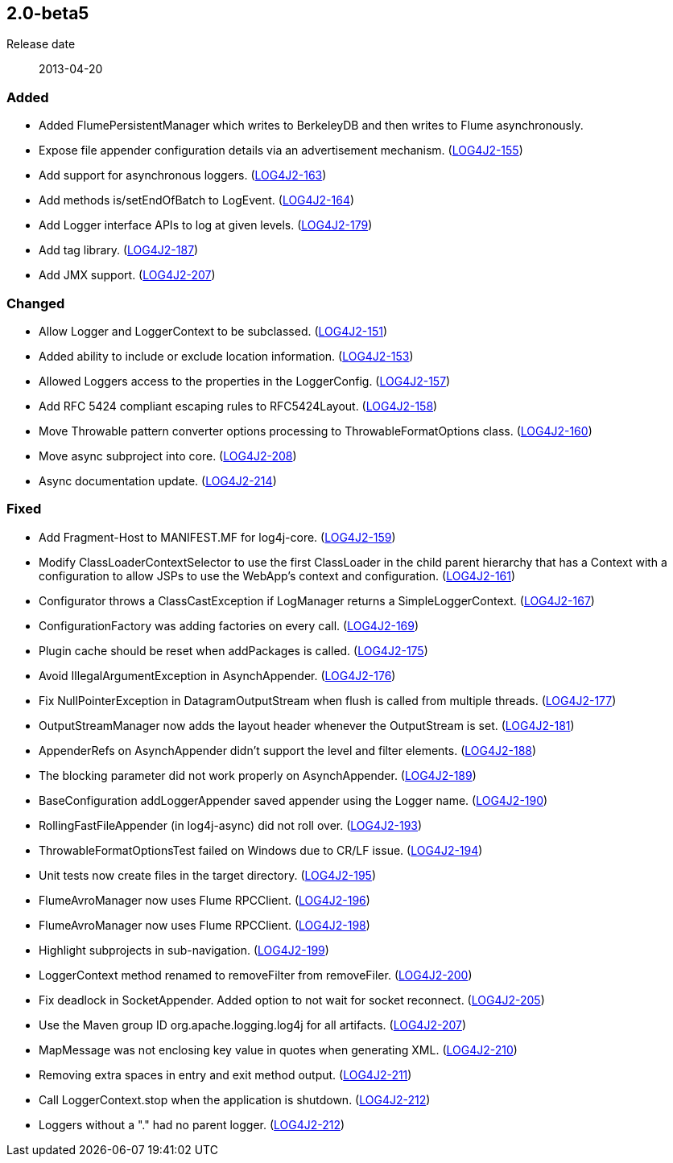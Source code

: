 ////
    Licensed to the Apache Software Foundation (ASF) under one or more
    contributor license agreements.  See the NOTICE file distributed with
    this work for additional information regarding copyright ownership.
    The ASF licenses this file to You under the Apache License, Version 2.0
    (the "License"); you may not use this file except in compliance with
    the License.  You may obtain a copy of the License at

         https://www.apache.org/licenses/LICENSE-2.0

    Unless required by applicable law or agreed to in writing, software
    distributed under the License is distributed on an "AS IS" BASIS,
    WITHOUT WARRANTIES OR CONDITIONS OF ANY KIND, either express or implied.
    See the License for the specific language governing permissions and
    limitations under the License.
////

////
    ██     ██  █████  ██████  ███    ██ ██ ███    ██  ██████  ██
    ██     ██ ██   ██ ██   ██ ████   ██ ██ ████   ██ ██       ██
    ██  █  ██ ███████ ██████  ██ ██  ██ ██ ██ ██  ██ ██   ███ ██
    ██ ███ ██ ██   ██ ██   ██ ██  ██ ██ ██ ██  ██ ██ ██    ██
     ███ ███  ██   ██ ██   ██ ██   ████ ██ ██   ████  ██████  ██

    IF THIS FILE DOESN'T HAVE A `.ftl` SUFFIX, IT IS AUTO-GENERATED, DO NOT EDIT IT!

    Version-specific release notes (`7.8.0.adoc`, etc.) are generated from `src/changelog/*/.release-notes.adoc.ftl`.
    Auto-generation happens during `generate-sources` phase of Maven.
    Hence, you must always

    1. Find and edit the associated `.release-notes.adoc.ftl`
    2. Run `./mvnw generate-sources`
    3. Commit both `.release-notes.adoc.ftl` and the generated `7.8.0.adoc`
////

[#release-notes-2-0-beta5]
== 2.0-beta5

Release date:: 2013-04-20


[#release-notes-2-0-beta5-Added]
=== Added

* Added FlumePersistentManager which writes to BerkeleyDB and then writes to Flume asynchronously.
* Expose file appender configuration details via an advertisement mechanism. (https://issues.apache.org/jira/browse/LOG4J2-155[LOG4J2-155])
* Add support for asynchronous loggers. (https://issues.apache.org/jira/browse/LOG4J2-163[LOG4J2-163])
* Add methods is/setEndOfBatch to LogEvent. (https://issues.apache.org/jira/browse/LOG4J2-164[LOG4J2-164])
* Add Logger interface APIs to log at given levels. (https://issues.apache.org/jira/browse/LOG4J2-179[LOG4J2-179])
* Add tag library. (https://issues.apache.org/jira/browse/LOG4J2-187[LOG4J2-187])
* Add JMX support. (https://issues.apache.org/jira/browse/LOG4J2-207[LOG4J2-207])

[#release-notes-2-0-beta5-Changed]
=== Changed

* Allow Logger and LoggerContext to be subclassed. (https://issues.apache.org/jira/browse/LOG4J2-151[LOG4J2-151])
* Added ability to include or exclude location information. (https://issues.apache.org/jira/browse/LOG4J2-153[LOG4J2-153])
* Allowed Loggers access to the properties in the LoggerConfig. (https://issues.apache.org/jira/browse/LOG4J2-157[LOG4J2-157])
* Add RFC 5424 compliant escaping rules to RFC5424Layout. (https://issues.apache.org/jira/browse/LOG4J2-158[LOG4J2-158])
* Move Throwable pattern converter options processing to ThrowableFormatOptions class. (https://issues.apache.org/jira/browse/LOG4J2-160[LOG4J2-160])
* Move async subproject into core. (https://issues.apache.org/jira/browse/LOG4J2-208[LOG4J2-208])
* Async documentation update. (https://issues.apache.org/jira/browse/LOG4J2-214[LOG4J2-214])

[#release-notes-2-0-beta5-Fixed]
=== Fixed

* Add Fragment-Host to MANIFEST.MF for log4j-core. (https://issues.apache.org/jira/browse/LOG4J2-159[LOG4J2-159])
* Modify ClassLoaderContextSelector to use the first ClassLoader in the child parent hierarchy that has a Context with a configuration to allow JSPs to use the WebApp's context and configuration. (https://issues.apache.org/jira/browse/LOG4J2-161[LOG4J2-161])
* Configurator throws a ClassCastException if LogManager returns a SimpleLoggerContext. (https://issues.apache.org/jira/browse/LOG4J2-167[LOG4J2-167])
* ConfigurationFactory was adding factories on every call. (https://issues.apache.org/jira/browse/LOG4J2-169[LOG4J2-169])
* Plugin cache should be reset when addPackages is called. (https://issues.apache.org/jira/browse/LOG4J2-175[LOG4J2-175])
* Avoid IllegalArgumentException in AsynchAppender. (https://issues.apache.org/jira/browse/LOG4J2-176[LOG4J2-176])
* Fix NullPointerException in DatagramOutputStream when flush is called from multiple threads. (https://issues.apache.org/jira/browse/LOG4J2-177[LOG4J2-177])
* OutputStreamManager now adds the layout header whenever the OutputStream is set. (https://issues.apache.org/jira/browse/LOG4J2-181[LOG4J2-181])
* AppenderRefs on AsynchAppender didn't support the level and filter elements. (https://issues.apache.org/jira/browse/LOG4J2-188[LOG4J2-188])
* The blocking parameter did not work properly on AsynchAppender. (https://issues.apache.org/jira/browse/LOG4J2-189[LOG4J2-189])
* BaseConfiguration addLoggerAppender saved appender using the Logger name. (https://issues.apache.org/jira/browse/LOG4J2-190[LOG4J2-190])
* RollingFastFileAppender (in log4j-async) did not roll over. (https://issues.apache.org/jira/browse/LOG4J2-193[LOG4J2-193])
* ThrowableFormatOptionsTest failed on Windows due to CR/LF issue. (https://issues.apache.org/jira/browse/LOG4J2-194[LOG4J2-194])
* Unit tests now create files in the target directory. (https://issues.apache.org/jira/browse/LOG4J2-195[LOG4J2-195])
* FlumeAvroManager now uses Flume RPCClient. (https://issues.apache.org/jira/browse/LOG4J2-196[LOG4J2-196])
* FlumeAvroManager now uses Flume RPCClient. (https://issues.apache.org/jira/browse/LOG4J2-198[LOG4J2-198])
* Highlight subprojects in sub-navigation. (https://issues.apache.org/jira/browse/LOG4J2-199[LOG4J2-199])
* LoggerContext method renamed to removeFilter from removeFiler. (https://issues.apache.org/jira/browse/LOG4J2-200[LOG4J2-200])
* Fix deadlock in SocketAppender. Added option to not wait for socket reconnect. (https://issues.apache.org/jira/browse/LOG4J2-205[LOG4J2-205])
* Use the Maven group ID org.apache.logging.log4j for all artifacts. (https://issues.apache.org/jira/browse/LOG4J2-207[LOG4J2-207])
* MapMessage was not enclosing key value in quotes when generating XML. (https://issues.apache.org/jira/browse/LOG4J2-210[LOG4J2-210])
* Removing extra spaces in entry and exit method output. (https://issues.apache.org/jira/browse/LOG4J2-211[LOG4J2-211])
* Call LoggerContext.stop when the application is shutdown. (https://issues.apache.org/jira/browse/LOG4J2-212[LOG4J2-212])
* Loggers without a "." had no parent logger. (https://issues.apache.org/jira/browse/LOG4J2-212[LOG4J2-212])
